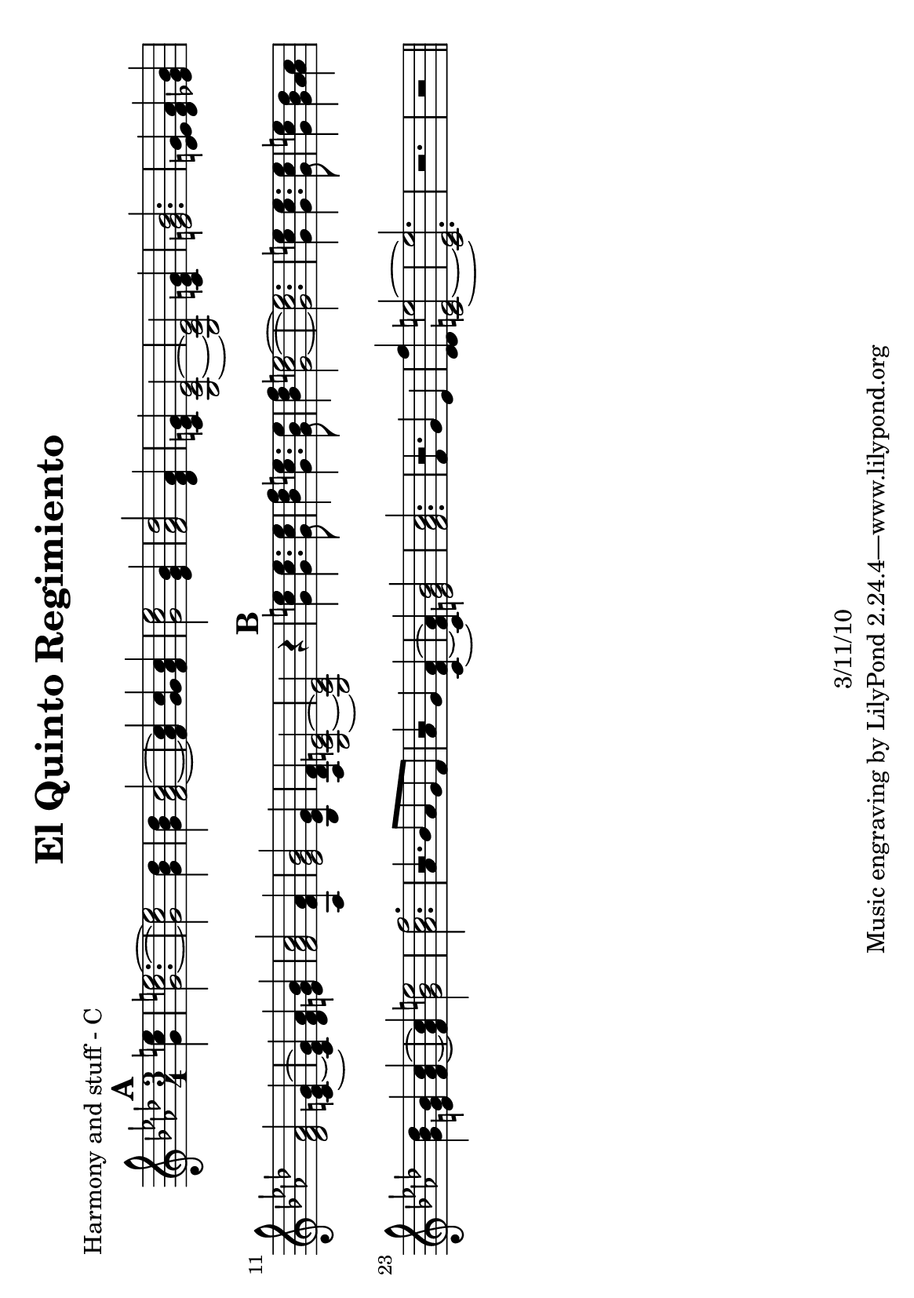 \version "2.12.1"

\header {
	title = "El Quinto Regimiento"
	composer = ""
	copyright = "3/11/10"
	}

%place a mark at bottom right
markdownright = { \once \override Score.RehearsalMark #'break-visibility = #begin-of-line-invisible \once \override Score.RehearsalMark #'self-alignment-X = #RIGHT \once \override Score.RehearsalMark #'direction = #DOWN }


% music pieces
%part: melody
melody = {
	\relative c'' { \time 3/4 \key f \minor 
	\mark \default
	\partial 4 c4 | c2.~ | c2 bes4 | bes aes2~ | aes4 g aes | 
	c2 g4 | aes2 f4 | e c2~ | c e4 |
	g2. | e4 f g | f2 e4~ | e f g | 
	aes2 f4 | g2 ees4 | des c2~ | c2 r4 | 

	\mark \default
	c'4 c4. c8 | des4 c4. bes8 | des4 c2~ | c2. |
	c4 c4. c8 | c4 bes aes | bes g aes~ | aes bes2 | c2. |
	aes4 bes8 aes g f | aes4 g f~ | f g2 | aes2. |
	f4 g ees | des c2~ | c2. | r | r2 | \bar "||"
	}
}

%part: harmonyOne 
harmonyOne = {
	\relative c'' { \time 3/4 \key f \minor 
	\mark \default
	\partial 4 e4 | e2.~ | e2 des4 | des c2~ | c4 c c | 
	ees2 bes4 | des2 aes4 | g e2~ | e g4 |
	bes2. | g4 aes bes | aes2 g4~ | g aes bes | 
	c2 aes4 | bes2 g4 | f e2~ | e2 r4 | 

	\mark \default
	e'4 e4. e8 | f4 e4. e8 | f4 e2~ | e2. |
	e4 e4. e8 | e4 des c | des bes c~ | c e2 | f2. |
	r | r2 aes,4~ | aes bes2 | c2. |
	r | f4 e2~ | e2. | r | r2 | \bar "||"
	}

}

%part: harmonyTwo
harmonyTwo = {
	\relative c'' { \time 3/4 \key f \minor 
	\mark \default
	\partial 4 g4 | g2.~ | g2 g4 | g f2~ | f4 g f | 
	g2 ees4 | f2 des4 | c g2~ | g c4 |
	e2. | des4 des ees | des2 c4~ | c des e | 
	f2 aes,4 | ees'2 bes4 | aes g2~ | g2 r4 | 

	\mark \default
	g'4 g4. g8 | bes4 g4. g8 | bes4 g2~ | g2. |
	g4 g4. g8 | g4 g aes | g e f~ | f g2 | aes2. |
	r | r2 c,4~ | c e2 | f2. |
	r | des4 e2~ | e2. | r | r2 | \bar "||"
	}
}

%{ when combining melody and harmony, what order should they be in? 
harmonyOne
melody
harmonyTwo
%}

%part: bass
bass = {
	\relative c { \time 3/4 \key f \minor
	\mark \default
	\partial 4 r4 | c2. | g2. | f2. | c'2. |
	ees2. | des2. | c2. | g2. | 
	c2. | des2. | c2. | g2. |
	f2. | ees'2. | des4 c2 | g2. |
	c2. | c2. | c2. | g2. |
	c2. | g2. | c2 f,4~ | f4 c'2| f,2. |
	r2. | r2 f4~ | f4 c'2 | f,2. |
	r2. | c'2. | g2. | c2. | g2. |

	}
}

%part: words
words = \markup { 
	\column { 
  \line { Con el quinto, }
  \line { con el quinto regimiento. }
  \line { Madre, yo me voy p' al frente }
  \line { para las líneas de fuego. }

  \hspace #0.2
  \line { Anda jaleo, jaleo }
  \line { suena una ametralladora }
  \line { y ya empieza el tiroteo  }
  \line { y ya empieza el tiroteo. }
 }
}

%layout
#(set-default-paper-size "a5" 'landscape)


\book { 
  \header { poet = "Harmony and stuff - C" }
    \score { <<
        \new Staff  
		\context Voice = "A" \harmonyOne
	  	\context Voice = "A" \melody
		\context Voice = "A" \harmonyTwo
	   >> 
    }
}
%}

%{
\book { 
  \header { poet = "Bass - C" }
    \score {
	<<
%	\new ChordNames { \set chordChanges = ##t \changes }
        \new Staff { \clef bass
		\bass
	}
	>>
    }
%    \words
}
%}

%{
\book { \header { poet = "Score" }
  \paper { #(set-paper-size "a4") }
    \score { 
      << 
%	\new ChordNames { \set chordChanges = ##t \changes }
	\new Staff { 
		\melody
	}
	\new Staff { 
		\harmonyOne
	}
	\new Staff {
		\harmonyTwo
	}
	\new Staff { \clef bass
		\bass
	}
      >> 
  } 
%    \words
}
%}

%{
\book { \header { poet = "MIDI" }
    \score { 
      << \tempo 2 = 86 
\unfoldRepeats	\new Staff { \set Staff.midiInstrument = #"trumpet"
		\melody
	}
\unfoldRepeats	\new Staff { \set Staff.midiInstrument = #"trumpet"
		\harmonyOne
	}
\unfoldRepeats	\new Staff { \set Staff.midiInstrument = #"trumpet"
		\harmonyTwo
	}
\unfoldRepeats	\new Staff { \set Staff.midiInstrument = #"trumpet"
		\bass
	}
      >> 
    \midi { }
  } 
}
%}
